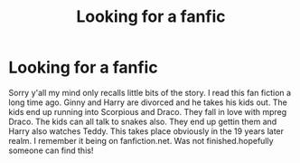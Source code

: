 #+TITLE: Looking for a fanfic

* Looking for a fanfic
:PROPERTIES:
:Author: Moonquinn78
:Score: 1
:DateUnix: 1599461133.0
:DateShort: 2020-Sep-07
:END:
Sorry y'all my mind only recalls little bits of the story. I read this fan fiction a long time ago. Ginny and Harry are divorced and he takes his kids out. The kids end up running into Scorpious and Draco. They fall in love with mpreg Draco. The kids can all talk to snakes also. They end up gettin them and Harry also watches Teddy. This takes place obviously in the 19 years later realm. I remember it being on fanfiction.net. Was not finished.hopefully someone can find this!

